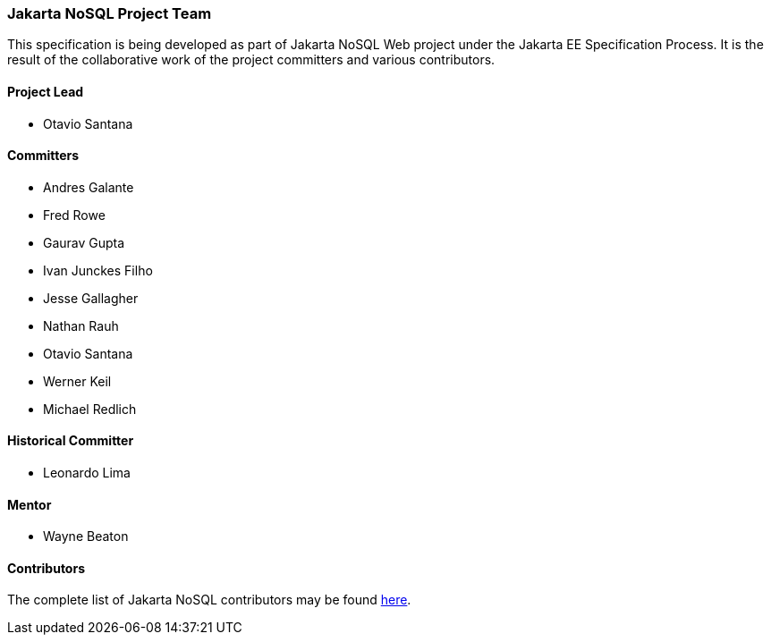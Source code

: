 // Copyright (c) 2019 Otavio Santana and others
//
// This program and the accompanying materials are made available under the
// terms of the Eclipse Public License v. 2.0 which is available at
// http://www.eclipse.org/legal/epl-2.0.
//
// This Source Code may also be made available under the following Secondary
// Licenses when the conditions for such availability set forth in the Eclipse
// Public License v. 2.0 are satisfied: GNU General Public License, version 2
// with the GNU Classpath Exception which is available at
// https://www.gnu.org/software/classpath/license.html.
//
// SPDX-License-Identifier: EPL-2.0 OR GPL-2.0 WITH Classpath-exception-2.0

=== Jakarta NoSQL Project Team

This specification is being developed as part of Jakarta NoSQL Web project under the
Jakarta EE Specification Process. It is the result of the collaborative work
of the project committers and various contributors.

==== Project Lead

* Otavio Santana

==== Committers

* Andres Galante
* Fred Rowe
* Gaurav Gupta
* Ivan Junckes Filho
* Jesse Gallagher
* Nathan Rauh
* Otavio Santana
* Werner Keil
* Michael Redlich

==== Historical Committer

* Leonardo Lima

==== Mentor

* Wayne Beaton

==== Contributors

The complete list of Jakarta NoSQL contributors may be found https://github.com/eclipse-ee4j/nosql/graphs/contributors[here].
